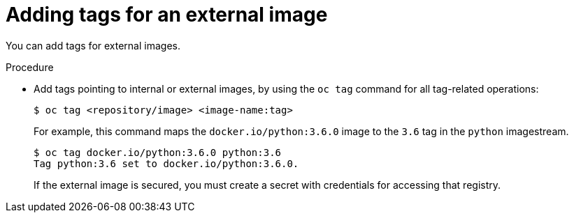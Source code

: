 // Module included in the following assemblies:
// * assembly/openshift_images

[id="images-imagestreams-external-image-tags_{context}"]
= Adding tags for an external image

You can add tags for external images.

.Procedure

* Add tags pointing to internal or external images, by using the `oc tag` command
 for all tag-related operations:

+
----
$ oc tag <repository/image> <image-name:tag>
----

+
For example, this command maps the `docker.io/python:3.6.0` image to the `3.6`
tag in the `python` imagestream.

+
----
$ oc tag docker.io/python:3.6.0 python:3.6
Tag python:3.6 set to docker.io/python:3.6.0.
----

+
If the external image is secured, you must create a secret with
credentials for accessing that registry.
